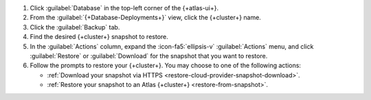 1. Click :guilabel:`Database` in the top-left corner of the
   {+atlas-ui+}.
   
#. From the :guilabel:`{+Database-Deployments+}` view, click the 
   {+cluster+} name.

#. Click the :guilabel:`Backup` tab.

#. Find the desired {+cluster+} snapshot to restore.

#. In the :guilabel:`Actions` column, expand the :icon-fa5:`ellipsis-v` 
   :guilabel:`Actions` menu, and click :guilabel:`Restore` or 
   :guilabel:`Download` for the snapshot that you want to restore.

#. Follow the prompts to restore your {+cluster+}. You may choose to 
   one of the following actions:

   - :ref:`Download your snapshot via HTTPS 
     <restore-cloud-provider-snapshot-download>`.

   - :ref:`Restore your snapshot to an Atlas {+cluster+} 
     <restore-from-snapshot>`.
